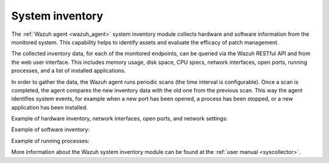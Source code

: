 .. Copyright (C) 2020 Wazuh, Inc.

.. _system_inventory:

System inventory
================

The :ref:`Wazuh agent <wazuh_agent>` system inventory module collects hardware and software information from the monitored system. This capability helps to identify assets and evaluate the efficacy of patch management.

The collected inventory data, for each of the monitored endpoints, can be queried via the Wazuh RESTful API and from the web user interface. This includes memory usage, disk space, CPU specs, network interfaces, open ports, running processes, and a list of installed applications.

In order to gather the data, the Wazuh agent runs periodic scans (the time interval is configurable). Once a scan is completed, the agent compares the new inventory data with the old one from the previous scan. This way the agent identifies system events, for example when a new port has been opened, a process has been stopped, or a new application has been installed.

Example of hardware inventory, network interfaces, open ports, and network settings:

.. image:: ../../images/getting_started/use_case_inventory_1.png
    :align: center
    :width: 100%

Example of software inventory:

.. image:: ../../images/getting_started/use_case_inventory_2.png
    :align: center
    :width: 100%

Example of running processes:

.. image:: ../../images/getting_started/use_case_inventory_3.png
    :align: center
    :width: 100%

More information about the Wazuh system inventory module can be found at the :ref:`user manual <syscollector>`.

